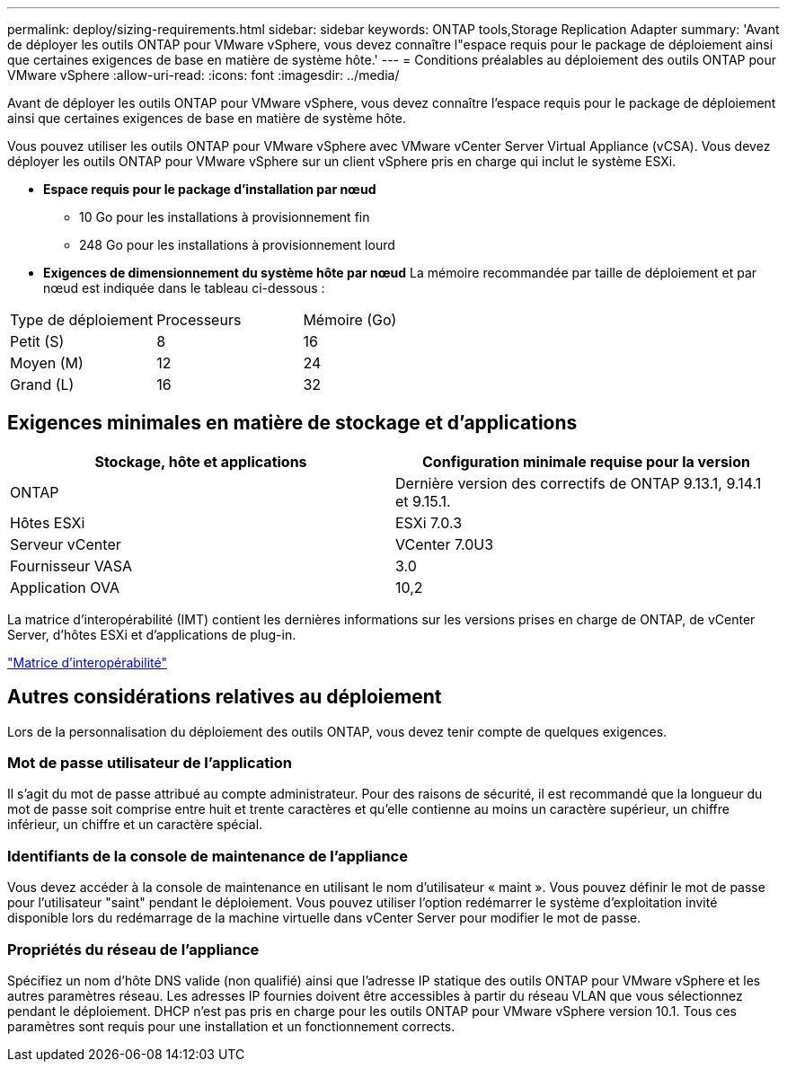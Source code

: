 ---
permalink: deploy/sizing-requirements.html 
sidebar: sidebar 
keywords: ONTAP tools,Storage Replication Adapter 
summary: 'Avant de déployer les outils ONTAP pour VMware vSphere, vous devez connaître l"espace requis pour le package de déploiement ainsi que certaines exigences de base en matière de système hôte.' 
---
= Conditions préalables au déploiement des outils ONTAP pour VMware vSphere
:allow-uri-read: 
:icons: font
:imagesdir: ../media/


[role="lead"]
Avant de déployer les outils ONTAP pour VMware vSphere, vous devez connaître l'espace requis pour le package de déploiement ainsi que certaines exigences de base en matière de système hôte.

Vous pouvez utiliser les outils ONTAP pour VMware vSphere avec VMware vCenter Server Virtual Appliance (vCSA). Vous devez déployer les outils ONTAP pour VMware vSphere sur un client vSphere pris en charge qui inclut le système ESXi.

* *Espace requis pour le package d'installation par nœud*
+
** 10 Go pour les installations à provisionnement fin
** 248 Go pour les installations à provisionnement lourd


* *Exigences de dimensionnement du système hôte par nœud*
La mémoire recommandée par taille de déploiement et par nœud est indiquée dans le tableau ci-dessous :


|===


| Type de déploiement | Processeurs | Mémoire (Go) 


| Petit (S) | 8 | 16 


| Moyen (M) | 12 | 24 


| Grand (L) | 16 | 32 
|===


== Exigences minimales en matière de stockage et d'applications

|===
| Stockage, hôte et applications | Configuration minimale requise pour la version 


| ONTAP | Dernière version des correctifs de ONTAP 9.13.1, 9.14.1 et 9.15.1. 


| Hôtes ESXi | ESXi 7.0.3 


| Serveur vCenter | VCenter 7.0U3 


| Fournisseur VASA | 3.0 


| Application OVA | 10,2 
|===
La matrice d'interopérabilité (IMT) contient les dernières informations sur les versions prises en charge de ONTAP, de vCenter Server, d'hôtes ESXi et d'applications de plug-in.

https://imt.netapp.com/matrix/imt.jsp?components=105475;&solution=1777&isHWU&src=IMT["Matrice d'interopérabilité"^]



== Autres considérations relatives au déploiement

Lors de la personnalisation du déploiement des outils ONTAP, vous devez tenir compte de quelques exigences.



=== Mot de passe utilisateur de l'application

Il s'agit du mot de passe attribué au compte administrateur. Pour des raisons de sécurité, il est recommandé que la longueur du mot de passe soit comprise entre huit et trente caractères et qu'elle contienne au moins un caractère supérieur, un chiffre inférieur, un chiffre et un caractère spécial.



=== Identifiants de la console de maintenance de l'appliance

Vous devez accéder à la console de maintenance en utilisant le nom d'utilisateur « maint ». Vous pouvez définir le mot de passe pour l'utilisateur "saint" pendant le déploiement. Vous pouvez utiliser l'option redémarrer le système d'exploitation invité disponible lors du redémarrage de la machine virtuelle dans vCenter Server pour modifier le mot de passe.



=== Propriétés du réseau de l'appliance

Spécifiez un nom d'hôte DNS valide (non qualifié) ainsi que l'adresse IP statique des outils ONTAP pour VMware vSphere et les autres paramètres réseau. Les adresses IP fournies doivent être accessibles à partir du réseau VLAN que vous sélectionnez pendant le déploiement. DHCP n'est pas pris en charge pour les outils ONTAP pour VMware vSphere version 10.1. Tous ces paramètres sont requis pour une installation et un fonctionnement corrects.
